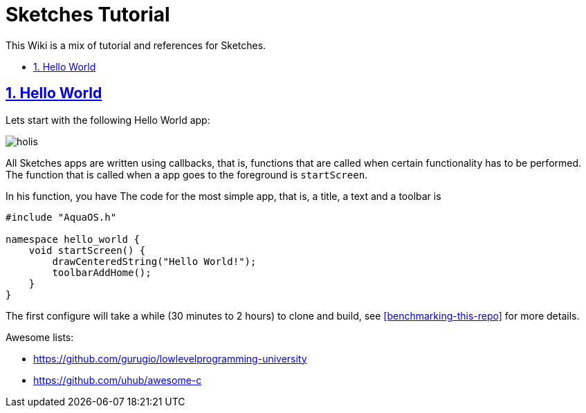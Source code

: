 = Sketches Tutorial
:idprefix:
:idseparator: -
:sectanchors:
:sectlinks:
:sectnumlevels: 6
:sectnums:
:toc: macro
:toclevels: 6
:toc-title:

This Wiki is a mix of tutorial and references for Sketches. 

toc::[]

== Hello World

Lets start with the following Hello World app:

image::images/hw.png[holis]

All Sketches apps are written using callbacks, that is, functions that are called when certain
functionality has to be performed. The function that is called when a app goes to the 
foreground is `startScreen`.

In his function, you have
The code for the most simple app, that is, a title, a text and a toolbar is

....
#include "AquaOS.h"

namespace hello_world {
    void startScreen() {
        drawCenteredString("Hello World!");
        toolbarAddHome();
    }
}
....



The first configure will take a while (30 minutes to 2 hours) to clone and build, see <<benchmarking-this-repo>> for more details.


Awesome lists:

* https://github.com/gurugio/lowlevelprogramming-university
* https://github.com/uhub/awesome-c
